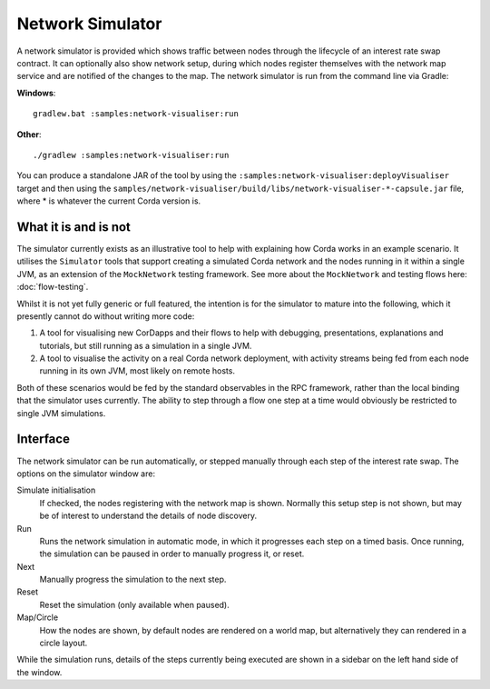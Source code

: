 Network Simulator
=================

A network simulator is provided which shows traffic between nodes through the lifecycle of an interest rate swap
contract. It can optionally also show network setup, during which nodes register themselves with the network
map service and are notified of the changes to the map. The network simulator is run from the command line via Gradle:

**Windows**::

    gradlew.bat :samples:network-visualiser:run

**Other**::

    ./gradlew :samples:network-visualiser:run

You can produce a standalone JAR of the tool by using the ``:samples:network-visualiser:deployVisualiser`` target
and then using the ``samples/network-visualiser/build/libs/network-visualiser-*-capsule.jar`` file, where * is
whatever the current Corda version is.

What it is and is not
---------------------

The simulator currently exists as an illustrative tool to help with explaining how Corda works in an example scenario.
It utilises the ``Simulator`` tools that support creating a simulated Corda network and the nodes running in it within
a single JVM, as an extension of the ``MockNetwork`` testing framework.  See more about the ``MockNetwork`` and
testing flows here: :doc:`flow-testing`.

Whilst it is not yet fully generic or full featured, the intention is for the simulator to mature into the following,
which it presently cannot do without writing more code:

1. A tool for visualising new CorDapps and their flows to help with debugging, presentations, explanations and tutorials,
   but still running as a simulation in a single JVM.
2. A tool to visualise the activity on a real Corda network deployment, with activity streams being fed from each node
   running in its own JVM, most likely on remote hosts.

Both of these scenarios would be fed by the standard observables in the RPC framework, rather than the local binding
that the simulator uses currently.  The ability to step through a flow one step at a time would obviously be restricted
to single JVM simulations.

Interface
---------

.. image:: network-simulator.png

The network simulator can be run automatically, or stepped manually through each step of the interest rate swap. The
options on the simulator window are:

Simulate initialisation
  If checked, the nodes registering with the network map is shown. Normally this setup step
  is not shown, but may be of interest to understand the details of node discovery.
Run
  Runs the network simulation in automatic mode, in which it progresses each step on a timed basis. Once running,
  the simulation can be paused in order to manually progress it, or reset.
Next
  Manually progress the simulation to the next step.
Reset
  Reset the simulation (only available when paused).
Map/Circle
  How the nodes are shown, by default nodes are rendered on a world map, but alternatively they can rendered
  in a circle layout.

While the simulation runs, details of the steps currently being executed are shown in a sidebar on the left hand side
of the window.

.. TODO: Add documentation on how to use with different contracts for testing/debugging
